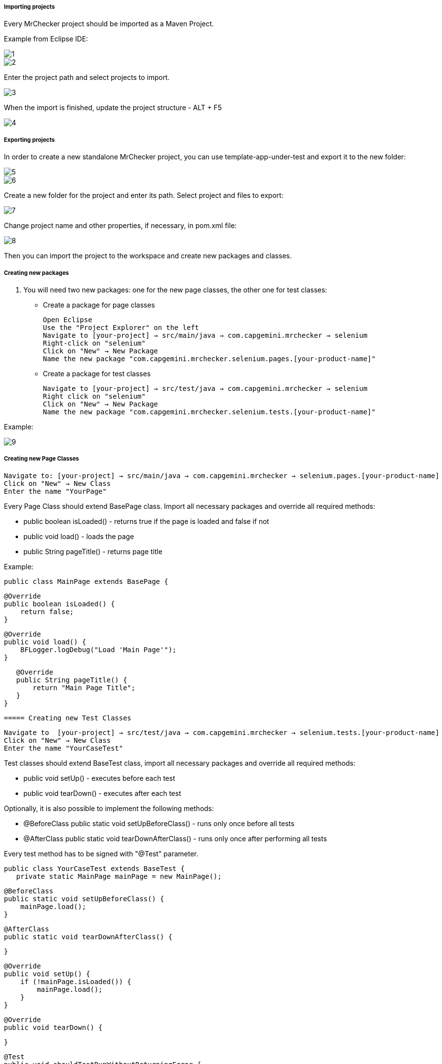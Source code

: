 ===== Importing projects 

Every MrChecker project should be imported as a Maven Project. 

Example from Eclipse IDE: 

image::images/1.png[]

image::images/2.png[]

Enter the project path and select projects to import. 

image::images/3.png[]

When the import is finished, update the project structure - ALT + F5

image::images/4.png[]

===== Exporting projects

In order to create a new standalone MrChecker project, you can use template-app-under-test and export it to the new folder: 

image::images/5.png[]

image::images/6.png[]

Create a new folder for the project and enter its path. Select project and files to export: 

image::images/7.png[]

Change project name and other properties, if necessary, in pom.xml file:  

image::images/8.png[]

Then you can import the project to the workspace and create new packages and classes. 

===== Creating new packages

1. You will need two new packages: one for the new page classes, the other one for test classes:

* Create a package for page classes

 Open Eclipse 
 Use the "Project Explorer" on the left
 Navigate to [your-project] → src/main/java → com.capgemini.mrchecker → selenium
 Right-click on "selenium"
 Click on "New" → New Package
 Name the new package "com.capgemini.mrchecker.selenium.pages.[your-product-name]"

* Create a package for test classes
 
 Navigate to [your-project] → src/test/java → com.capgemini.mrchecker → selenium
 Right click on "selenium"
 Click on "New" → New Package 
 Name the new package "com.capgemini.mrchecker.selenium.tests.[your-product-name]"

Example: 

image::images/9.png[]

===== Creating new Page Classes

 Navigate to: [your-project] → src/main/java → com.capgemini.mrchecker → selenium.pages.[your-product-name]
 Click on "New" → New Class
 Enter the name "YourPage"
 
Every Page Class should extend BasePage class. Import all necessary packages and override all required methods: 

* public boolean isLoaded() - returns true if the page is loaded and false if not 
* public void load() - loads the page 
* public String pageTitle() - returns page title 

Example: 

 public class MainPage extends BasePage {

    @Override
    public boolean isLoaded() {
        return false; 
    }
    
    @Override
    public void load() {
        BFLogger.logDebug("Load 'Main Page'"); 
    }
    
    @Override
    public String pageTitle() {
        return "Main Page Title"; 
    }
 }
 
 ===== Creating new Test Classes
 
 Navigate to  [your-project] → src/test/java → com.capgemini.mrchecker → selenium.tests.[your-product-name] 
 Click on "New" → New Class
 Enter the name "YourCaseTest" 
 
Test classes should extend BaseTest class, import all necessary packages and override all required methods: 

* public void setUp() - executes before each test 
* public void tearDown() - executes after each test 

Optionally, it is also possible to implement the following methods: 

* @BeforeClass
public static void setUpBeforeClass() - runs only once before all tests 
* @AfterClass
public static void tearDownAfterClass() - runs only once after performing all tests 

Every test method has to be signed with "@Test" parameter. 

 public class YourCaseTest extends BaseTest {
    private static MainPage mainPage = new MainPage();  
    
    @BeforeClass
    public static void setUpBeforeClass() {
        mainPage.load(); 
    }
    
    @AfterClass
    public static void tearDownAfterClass() {

    }
    
    @Override
    public void setUp() {
        if (!mainPage.isLoaded()) {
            mainPage.load();
        }
    }
    
    @Override
    public void tearDown() {

    }

    @Test 
    public void shouldTestRunWithoutReturningError {

    }
 }
 
===== Running Tests

Run the test by right-clicking on the test method → Run as → JUnit test.

